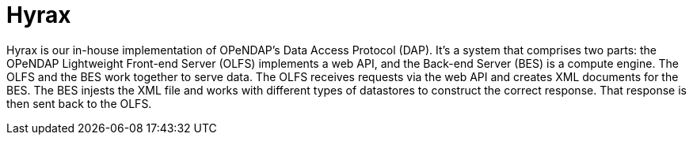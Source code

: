 = Hyrax

Hyrax is our in-house implementation of OPeNDAP's Data Access Protocol (DAP). It's a system that comprises two parts:
the OPeNDAP Lightweight Front-end Server (OLFS) implements a web API, and the Back-end Server (BES) is a compute engine.
The OLFS and the BES work together to serve data.
The OLFS receives requests via the web API and creates XML documents for the BES.
The BES injests the XML file and works with different types of datastores to construct the correct response.
That response is then sent back to the OLFS.

// {{
//   "sectionType": "html",
//   "title": "architecture",
//   "id": "hyrax-architecture",
//   "filename": "hyrax-architecture.html",
//   "parsedFile": ""
// }}

// == Implementation

// The idea of having them separate communicating of TCIP, we thought a lot of users would want to run the front-end
// outside the firewall, and they would tunnel through to other computers running the back-end to isolate their data,
// but the reality is most people don't do that. The reason we coded the front end in Java:

// * Nathan was more comfortable with Java
// * James was more comfortable with Java because it was more robust with internet exposure


// The OLFS and the BES serve test data immediately after a default installation, but additional
// configuration is required for them to serve site-specific data. For information about configuring the BES,
// check out our https://opendap.github.io/hyrax_guide/Master_Hyrax_Guide.html#_customizing_hyrax[Hyrax guide].


// Most of the companies who work with DAPs are, like OPeNDAP, not for profit and open source.
// As such, there is a lot of overlap between different systems. For example, we have implemented
// our own THREDDS catalog 

// These servers are incestuous when it comes to the way they share data.
// Lots of overlap. They saw protocol that devs at unidata built, so they said
// we're gonna implement that as well, because it's really smart, also NCML aggregation technology.
// We are providing a second implementation of those protocols. One askpect of providing
// support for online data.

// The reason we created our own implementation and why it's important
// is because it provides a truthing mechanism for "can this idea be implemented by other people"
// "is it documented well enough."



// OPeDAP engages in research work. We're available to partner with universities and other
// entities:
//   support services
//   conducting research
//   peer reviewed publications,
//   co-authors on proposals
//   federally funded

// "We can be co-pis on your prosopasl" more difficult than SPIR, small business innovative.
// OPeNDAP benefits, because it provides a way for us to explore technologies that are risky.
// As a software company, they have to produce something that's a reliable, but that's
// not where you get to test the really big ideas. For example, explored replacing latitude and longitude.
// That's not for operational support, the contracts are.

// NASA wants people to be able to use OPeNDAP to access data, so OPeNDAP works with them 
// closely to make sure that goal can be realized. An operational peice of software is
// very complicated; make sure it works all the time by maybe thousands of people at the same time.

// Hyrax is not the only system that supports various DAPs. Other systems include...

// * *THREDDS Data Server (TDS)*: TDS is designed and mainted by Unidata. It supports a variety
// of remote data access protocols and is arranged around the way that Java manages data.
// * *ERDDAP*: ERDDAP is designed and maintained by NOAA. Like the others on this list,
// it supports many remote data access protocols and is tailored to the way that NOAA
// organizes its oceanographic data.
// * *Pydap*: Pydap, developed by members of the Python community, is a pure Python implementation
// of OPeNDAP's data access protocol. 